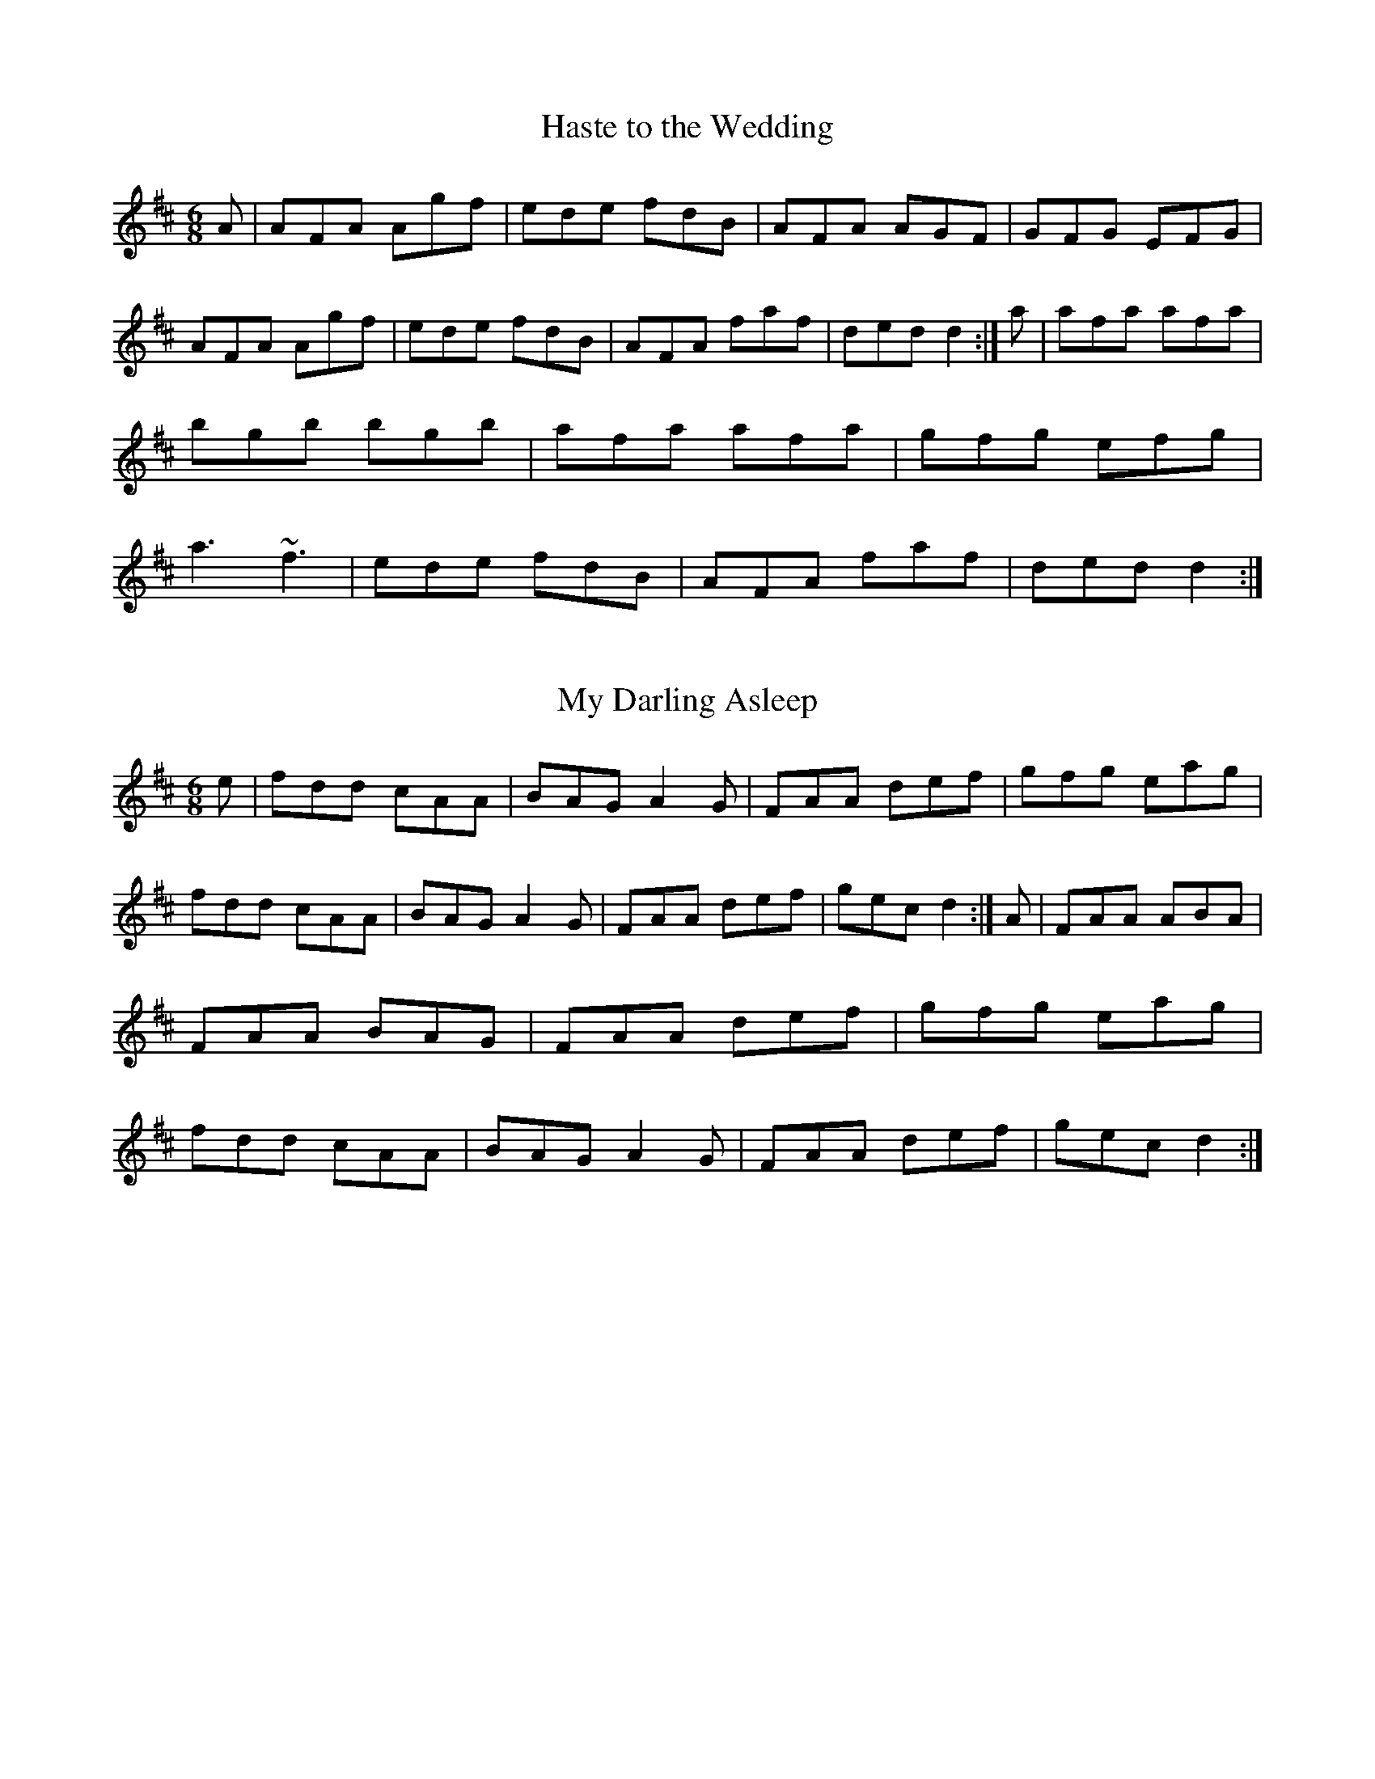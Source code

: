 %%%%%%%%%%%%%%%%%%%%%%%%%%%%%%%%%%%%%%%%%%%%%%%%%%%%%%%%%%%%%%%%%%%%%
%%%%%%%%%%%%%%%%%%%%%%%%%% SESSION TUNES II %%%%%%%%%%%%%%%%%%%%%%%%%
%%%%%%%%%%%%%%%%%%%%%%%%%%%%%%%%%%%%%%%%%%%%%%%%%%%%%%%%%%%%%%%%%%%%%

		  	Compiled and deranged by John B. Walsh
					

%%%%%%%%%%%%%%%%%%%%%%%%%%%%%%%%%%%%%%%%%%%%%%%%%%%%%%%%%%%%%%%%%%%%%
%%%%%%%%%%%%%%%%%%%%%%%%%% INTRODUCTION %%%%%%%%%%%%%%%%%%%%%%%%%%%%%
%%%%%%%%%%%%%%%%%%%%%%%%%%%%%%%%%%%%%%%%%%%%%%%%%%%%%%%%%%%%%%%%%%%%%

     This file contains a number of well-known Irish jigs, reels,
hornpipes, and polkas, written out in abc notation. All of them (with
one or two possible exceptions that I slipped in bacause I liked them)
are reasonably common session tunes. The notation is straightforward,
and can be read directly with a little practice, or it can be
converted to standard music notation with Chris Walshaw's program
abc2mtex. The notation is explained in the documentation for the program
abc2mtex, and can be found on the ceolas archive at celtic.stanford.edu.

     There may be quite different versions of some of the tunes floating
around. A few tunes are transcribed from particular performances, but in general I have tried to give settings which are close to what I hear
played in sessions.  

     Quite a lot is left to the player. The settings are basic: the only
decorations indicated explicitly are rolls, triplets and quadruplets;
first and second endings are only written out when they are
substantially different.

      There are notes on the tunes in an accompanying file,
sessionTunesII.txt. I apologize in advance for the many typos which have
surely escaped my proof-reading. Please let me know about any obvious
errors in either the tunes or the notes, or any settings which seem
too much at variance with what is played in your own area. I'd also be
interested in any more lore about the tunes.

     When I knew the composer of a tune, I indicated it, but I only know
the composers of a couple of them. If any others have known composers, I
would appreciate hearing about it. As far as I know, all the the tunes
are in the public domain.

     To print them out, first process this file with the program
abc2mtex, which will convert it to a Music TeX file, and then run that
file through Music TeX. See the abc2mtex documentation to see how to
do this. Both abc2mtex and Music TeX are available for anonymous ftp
on the ceolas archive at celtic.stanford.edu.

     Some technicalities: the tunes are set-up for printing out at eight
bars per line (saves paper) with Music TeX's 17 point music font, with
the music right-justified. The file header.tex, where abc2mtex looks
up the parameters, has entries for the page length, width, margins and
fonts: 


				% page length
				\vsize=9.5in
				% page width
				\hsize=7.7in
				% top margin
				\voffset=-0.25in
				% left margin
				\hoffset=-0.75in
				\musicsize=17\relax

     This works on 8 1/2 x 11 paper, but may not be good for A4, which
is narrower. The output might look better at 4 bars per line with a
larger font, (\musicsize=20) but to make it look nice one has to do
two things: first, replace the backslashes by asterisks at the end of
each 4-bar line (this causes the program to right-justify the lines) and
then fool around with the "E:" field, which governs the note spacing.
Increase the number if the lines are too cramped, (e.g. replace E:7 by
E:10) decrease it if they overflow. The right-justification of lines
looks good if the note spacing is right, but it can look awful if the
note spacing is wrong. To turn it off, just remove all the asterisks
from the end of the lines with a global search-and-replace. 


	Enjoy!
	John Walsh
	walsh@math.ubc.ca
	May 11, 1995
 
%%%%%%%%%%%%%%%%%%%%%%%%%%%%%%%%%%%%%%%%%%%%%%%%%%%%%%%%%%%%%%%%%%%%%
%%%%%%%%%%%%%%%%%%%%%%%%%%%  JIGS   %%%%%%%%%%%%%%%%%%%%%%%%%%%%%%%%%
%%%%%%%%%%%%%%%%%%%%%%%%%%%%%%%%%%%%%%%%%%%%%%%%%%%%%%%%%%%%%%%%%%%%%

X:1
T:Haste to the Wedding
M:6/8
R:jig
E:9
I:speed 350
K:D
A|AFA Agf|ede fdB|AFA AGF|GFG EFG|\
AFA Agf|ede fdB|AFA faf|ded d2:|\
a|afa afa|bgb bgb|afa afa |gfg efg|\
a3 ~f3|ede fdB|AFA faf|ded d2:|\\

X:2
T:My Darling Asleep
R:jig
E:10
M:6/8
I:speed 350
K:D
e|fdd cAA|BAG A2G|FAA def|gfg eag|\
fdd cAA|BAG A2G|FAA def|gec d2:|\
A|FAA ABA|FAA BAG|FAA def|gfg eag|\
fdd cAA|BAG A2G|FAA def|gec d2:|\\

X:3
T:Behind the Haystack
T:Munster Buttermilk
E:11
R:jig
I:speed 350
M:6/8
K:D
A|d2e fdB|d2e fdB|AFE ~E3|AFE ~E3|\
d2e fdB|d2e fdB|AFD ~D3|AFD D2:|\
A|~B3 BAF|ABc d2B|AFE ~E3|AFE ~E3|\
~B3 BAF|ABc d2B|AFD ~D3|AFD D2:|\
f|~g3 faf|ede fdB|AFE ~E3|AFE ~E3|\
~g3 faf|ede fdB|AFD ~D3|AFD D2:|\\

X:4
T:Rambling Pitchfork, The
R:jig
E:10
M:6/8
I:speed 350
K:D
DE|~F3 AFF|=cFF AFD|~G3 ABc|ded cAG|\
EFF AFF|=cFF AFD|GFG BGB|AFD D2:|\
A|d2e fdf|ecA AFA|d2e fed|(4fgaf gfe|\
d2e fdf|ecA AGF|~G3 BGB|AFD D2:|\\

X:5
T:Sporting Pitchfork, The
S:P. Glackin
E:10
R:jig
I:speed 350
M:6/8
K:G
AG|~F3 ~E3|~F3 DEF|GFG AGE|cAG FGA|\
BdB BAG|ABA ABc|dcA AGF|AGF G2:|\
B|d2e fed|fgf def|gfg bag|fdd d2c|\
BdB BAG|ABA ABc|dcA AGF|AGF G2:|\\ 

X:6
T:Tatter Jack Walsh
R:jig
I:speed 350
E:10
M:6/8
K:DMix
de|~f3 ded|cAB c2d|cAF GFG|Ad^c d2e|\
fef ded|cAB c2d|cAF GFG|Ad^c d2:|\
A|dfa afd|dfa afd|ceg gfg|ceg gag|\
fef ded|cAB c2d|cAF GFG|Ad^c d2:|\\

X:7
T:Three Little Drummers
R:jig
M:6/8
I:speed 350
K:ADor
|eAA eAA|BAB GBd|eAA eAA|def gfg|\
eAA eAA|BAB GBd|efg edB|BAG A3:|\
|eaa aga|bab ged|eaa aga|bab g2d|\
eaa eaa|bab ged|efg edB|BAG A3:|\\

X:8
T:Cook in the Kitchen, The
R:jig
M:6/8
E:10
I:speed 350
K:G
DGG GAG|FDE=F3|DGG GFG|Add cAG|\
DGG GAG|FDE=F2d|cAG FGA|BGG G2:|\
A|~B3 BAG|ABA AGF|~G3 FGG|Add cAG|\
~B3 BAG|ABA ABc|dcA AGF|AGF G2:|\
B|d2e f2g|a2g fed|cAG FGA|BGB AFD|\
d2e f2g|a2g fed|cAG FGA|BGG G2:|\\

X:9
T:Swallowtail, The
T:Dancing Master, The
I:speed 350
R:jig
M:6/8
K:EDor
EF|GEE BEE|GEE BAG|FDD ADD|ded =cAF|\
GEE BEE|GEE B2c|ded =cAF|GEE E2:|\
|Bcd e2f|e2f edc|Bcd e2f|edc d3|\
Bcd efe|efe edc|ded =cAF|GEE E2:|\\

X:10
T:Fraher's
R:jig
E:11
M:6/8
I:speed 350
K:DMix
A3 GED|~D3 GED|~A3 GEA|~D3 DEG|\
A3 GED|~D3 GED|ABA GEA|~D3 D3:|\
ABA d2A|d2A AGE|GAB c2A|BGE E3|\
Add def|dcA AGE|ABA GEA|~D3 D3:|\\

X:11
T:Trip to Sligo, The
Z:In O'Neill's as The Lark in the Morning.
R:jig
E:10
M:6/8
I:speed 350
K:ADor
D|E2e BGE|D2d AFD|E2e BGE|GFE e2f|\
gfe dcB|ABG FED|EFG ABc|BGF E2:|\
B|eBe gfe|dAd fed|eBe gfe|faf gfe|\
faf gfe|dcB AFD|EFG ABc|BGF E2:|\\

X:12
T:Tom Billy's \#2
R:jig
E:10
M:6/8
I:speed 350
K:AMix
~a3 ece|edB ~A3|eaa ece|dcB Ace|\
~a3 ece|edB ~A3|GBd gfe|fdB Ace:|\
~g3 ~a3|bag fed|faf g2e|edB def|\
~g3 ~a3|bge gab|age dBe|~A3 Ace:|\\

X:13
T:Tony Rowe's
E:10
M:6/8
R:jig
I:speed 350
K:D
E|~F3 AFE|EDB, A,B,D|FEF GFG|ABF AFE|\
~F3 AFE|EDB, A,B,D|FEF GFG|AFD D2:|\
e|f2 d dcd |edc Bcd|f2d dcd|ABF Ade|\
f2d dcd|edc Bcd|faf gec|dfe d2:|\\

X:14
T:Battering Ram, The
E:10
M:6/8
R:jig
I:speed 350
K:D
B|dBG A2G|dBG G2B|dBG AGE|GED D2 B|\
ded BAG|ded BAG|AGA BAB|GED D2:|\
d|deg aga|bge edB|deg aga|bge ega|\
b2g age|ged ege|dBG ABA|GED D2:|\
d|B2G A2G|B2D D2B|BAG AGE|GED D2d|\
B2G A2G|B2G BdB|AGA BAB|GED D2:|\\

X:15
T:Mist on the Mountain, The
T:Mist Covered Mountains
C:Junior Crehan
R:jig
E:10
I:speed 300
M:6/8
K:ADor
G|EAA ABd|e2 A AGE|~G3 GAB|dBA GED|\
EAA ABd|e2A AGE|efg dBG|BAG A2:|\
a|age a2b|age edB|AGE G2A|BAB GED|\
age a2b|age edB|AGE G2A|BAG A3|\
age a2b|age edB|AGE G2A|BAB GED|\
EDE G2A|BAG ABd|efg dBG|BAG A2||\\

X:16
T:Willie Coleman's
R:jig
E:10
S:M. Molloy
I:speed 350
M:6/8
K:G
A|B2G AGE|GED G2d|edB dgb|age dBA|\
B2G AGE|GED G2d|edB dBA|BGG G2:|\
~g3 edB|dgb age|~g3 edB|GBd e3|\
~g3 edB|dgb age|dBd gdB|AGF G3:|\\


X:17
T:Portroe Jig, The
T:Out on the Ocean
E:10
S:P. Canny and P.J. Hayes
R:jig
M:6/8
I:speed 350
K:G
GA|B3 BAG|BdB A2B|GED G2A|BAB GED|\
~B3 BAG|BdB A2B|GED G2A|BGF G:|\
Bd|efe edB|efe edB|d2d dBA|ded dBA|\
G2A B2d|efe dBA|GED G2A|BGF G:|\\

X:18
T:Trip to Athlone, The
R:jig
E:10
M:6/8
I:speed 350
K:D
B|ABA ~D3|d=cA AGE|ABA ABc|dAB cde|\
ABA ~D3|d=cA AGE|GFG Ade|fdc d2:|\
e|fed edc|AdB cde|fed edc|ABc def|\
~g3 age|ed=c AGE|GFG Ade|fdc d2:|\\

X:19
T:Pipe on the Hob, The
R:jig
E:11
I:speed 335
M:6/8
K:ADor
AB|c3 edc|edc BAG|~A3 ~g3|eaa ged|\
c3 edc|ed^c deg|age dBe|~A3 A:|\
ef|~g3 geg|age dBe|~A3 ~g3|eaa gef|\
g3 geg|age deg|age dBe|~A3 A2:|\
B|c3 dcd|ecA AGE|c3 dcd|ecA A2B|\
cBc dcd|ede gab|age dBe|~A3 A2:|\\


X:20
T:Bride's Favorite, The
T:O'Brien's
E:10
I:speed 350
R:jig
M:6/8
K:G
D|~G3 BAB|GBdgdB|AFdcAF|GBd gdB|\
~G3 BAB|GBd gdB|AFd cAF|AGF G2:|\
d|~g3f2a|gdB GBd|~g3 fed|(4efgf e2f|\
~g3 fga|gdB GBd|cAd cAF|AGF G2:|\
D|GBd ~g3|edc BcA|GBd ~g3|faf g2a|\
bgb afa|geg fed|ed^c def|gaf g2:|\\

X:21
T:Port Shean Tseain
T:Old John's Jig
E:10
S:Bill Dundon
I:speed 350
R:jig
M:6/8
K:ADor
cAA cAA|GEF GAB|cAA A2G|Add ded|\
cAA cAA|GEF GAB|cde =fed|cAG A3:|\
efg eaa|ged cAG|efg eaa|bag a3|\
efg eaa|ged cAA|cde =fed|cAG A3:|\\

X:22
T:Rakes of Kildare, The
R:jig
E:11
I:speed 350
M:6/8
K:ADor
G|EAA AGA|Bcd e2f|~g3 ege|dBA G3|\
EAA AGA|Bcd e2f|~g3 edB| A3 A2:|\
a|aea aea|aga b2a|~g3 ege|dBA G2a|\
aea aea|aga b2a|~g3 edB| A3 A2 a|\
aea aea|aga b2a|~g3 ege|dBG BAG|\
EAA AGA|Bcd e2f|~g3 edB| A3 A2||\\

X:23
T:Bank of Turf, The
R:jig
E:10
I:speed 350
M:6/8
K:D
dB|ABA DFA|BAF DFA|dcd ede|~f3 def|\
~g3 gab|afd B3|efe e2d|cBA AdB|\
ABA DFA|BAF DFA|dcd ede|~f3 def|\
~g3 gab|afd B2A|ABA efe|d3 d||\
cd|eAA efg|fdd fga|gfe fed|edB ABd|\
eAA efg|fdd fga|gfe dcB|A3 z:|\\

X:24
T:Doctor O'Neill
R:jig
E:10
I:speed 350
M:6/8
K:D
A|dcd AFD|E2F G2A|~B3 Bcd|AGF EFA|\
dcd AFD|E2F G2A|~B3 Bcd|AFD D2:|\
A|dcd ceA|dfe dcB|AFA Bcd|AGF E2A|\
dcd ceA|dfe dcB|AFA Bcd|AFD D2:|\
g|fef afd|dcd fed|~g3 faf|gee e2g|\
fef afd|dcd fed|~g3 fag|fdd d2:|\
g|fdf ece|dcB AFd|AFd AFd|AGF E2g|\
fdf ece|dcB AFA|~B3 Bcd|AFD D2:|\
E|~F3 ~G3|FAF FED|FEF GFG|AFD E2D|\
~F3 ~G3|FAF FED|~B3 Bcd|AFD D2:|\\

X:25
T:Cherish the Ladies
R:jig
S:P. Glackin
I:speed 350
M:6/8
K:D
|dFF AFE|DFA AFA|BEE CEE|FEF ABc|\
dFF AFE|DFA AFA|Bcd efg|fdc d3:|\
|dfd cec|dcd AFA|BEE CEE|FEF ABc|\
dfd cec|dcd AFA|Bcd efg|fdc d3:|\
A|~d3 fed|afd fed|~B3 ~g3|ece gfe|\
dcd fed|afd gbg|fdB AGF|GEF GFE|\
|~d3 fed|afd fed|~B3 ~g3|ece gfe|\
~a3 bgb|afa g2e|fdB AGF|GEF GFE||\
|ADD AGF|ADD AdB|ADD AGF|GEF GFE|\
ADD AGF|ADD AB=c|BGB AFA|GEF GFE:|\
|DFA dAF|DFA BGE|DFA dAF|GAG GFE|\
DFA ~d3|~c3 AB=c|BGB AFA|GEF GFE:|\\

X:26
T:Frieze Britches, The
R:jig
E:10
I:speed 350
M:6/8
K:DMix
|FED EFG|AdB cAG|~A3 BAG|(4FGAF GED|\
FED EFG|AdB cAG|~F3 GEA|~D3 D3:|\
|d2e fed|efd cAG|~A3 BAG|(4FGAF GED|\
d2e fed|efd cAG|~F3 GEA|~D3 D3:|\
|~D3 c3|AdB cAG|AB^c dfd|ded cAF|\
~D3 c3|(4BcdB cAG|~F3 GEA|~D3 D3:|\
|d2e fdd|Add fdd|^c2d eAA|fed eAA|\
d2e fdd|add fed|faf gfe|dfe d3:|\
e|fed ed^c|ded ^cAG|~A3 BAG|(4FGAF GED|\
fed ed^c|ded ^cAG|~F3 GEA|~D3 D2e|\
|fed ed^c|ded ^cAG|~A3 BAG|(4FGAF GED|\
fef gfg|afd ^cAG|EFF GEA|~D3 D3||\\

\vfill
\eject

%%%%%%%%%%%%%%%%%%%%%%%%%%%%%%%%%%%%%%%%%%%%%%%%%%%%%%%%%%%%%%%%%%%%%%
%%%%%%%%%%%%%%%%%%%%%%%%%  SLIPJIGS  %%%%%%%%%%%%%%%%%%%%%%%%%%%%%%%%%
%%%%%%%%%%%%%%%%%%%%%%%%%%%%%%%%%%%%%%%%%%%%%%%%%%%%%%%%%%%%%%%%%%%%%%


X:27
T:Humors of Whiskey, The
T:Dever the Dancer
R:slip jig
E:13
I:speed 350
M:9/8
K:G
BEE BEF G2A|BEE BAG FGA|BEE BEF G2A|B^cd ABG FED:|\
d2d cAF G2B|ded def gfe|ded cAF G2A|Bcd ABG FED:|\\

X:28
T:Drops of Brandy
R:slip jig
E:13
I:speed 350
M:9/8
K:G
ded BGB BGB|ded BGB cBA|ded BGB BGB|cBc AFA cBA:|\
GBd gdB gdB|GBd gdB cBA|GBd gdB gdB|cBc AFA cBA|\
GBd gdB gdB|GBd gdB cBA|GBd gba gdB|cBc AFA cBA||\\

X:29
T:Boys of Ballisodare, The
R:slip jig
E:12.5
I:speed 325
M:9/8
K:EDor
D2G G2A B2d|ege d2e g3|D2G G2B d2B|ABA B2G E3|\
D2G G2A B2d|ege d2e g2a|b2a g2e d2B|ABA B2G E3||\
B2d d2c d3|ded e2f g3|B2d d2B d2B|ABA B2G E3|\
B2d d2c d3|ded e2f g2a|b2a g2e d2B|ABA B2G E3||\\

X:30
T:Phis Fliuch, An
T:Choice Wife, The
E:13.5
R:slip jig
M:9/8
I:speed 325
K:DMix
FGA AFA c3|BAG (4FGAF GED|FGA AFA d2 d|d(3.g.f.e dcA GED:|\
d^cd fge =c2A|d^cd faf ~g3|aba ged c2A|BAG (4FGAF GED:|\
FGA AFd AFd|AFd AFd GED|FGA AFA c3|BAG (4FGAF GED:|\
~D3 ~D3 c3|c2B c2A GED|~D3 ~D3 d3|d(3.g.f.e dcA GED:|\
d^cd fge =c2A|d^cd faf ~g3|aba ged c2A|BAG (4FGAF GED:|\\

\vfill
\eject

%%%%%%%%%%%%%%%%%%%%%%%%%%%%%%%%%%%%%%%%%%%%%%%%%%%%%%%%%%%%%%%%%%%%%%
%%%%%%%%%%%%%%%%%%%%%%%%%%%  REELS  %%%%%%%%%%%%%%%%%%%%%%%%%%%%%%%%%%
%%%%%%%%%%%%%%%%%%%%%%%%%%%%%%%%%%%%%%%%%%%%%%%%%%%%%%%%%%%%%%%%%%%%%%


X:31
T:Toss the Feathers (D)
R:reel
E:7
M:C|
I:speed 350
K:DMix
|D2(3FED ADFD|ABcA GE~E2|D2(3FED ADFA|defd cAGE|\
D2(3FED ADFD|ABcA GE~E2|cABG ~A3^c|d2ed cAGE:|\
|Ad~d2 Ad~d2|Ad~d2 ed^cd|eaag ~a3g|eaag ed^cd|\
ef(3gfe a2ge|f2ed cA~A2|cABG ~A3c|d2ed cAGE:|\\

X:32
T:Toss the Feathers (Em)
R:reel
E:7
M:C|
I:speed 350
K:EDor
|EB~B2 dB~B2|EBBA ~F3A|BE~E2 BABd|(3efg fe dBAF|\
EB~B2 dB~B2|EBBA FEFA|BE~E2 BABd|(3efg fe dBA2||\
|(3Bcd ed e3 e|fede fe~e2|febe febe|fede fe~e2|\
(3Bcd ed e3 e|fede fa~a2|bf~f2 af~f2|fgfe dBAF||\\

X:33
T:Father Kelly's
S:P. Haverty
M:C|
R:reel
E:7
I:speed 350
K:G
GA|B2 GB AGEG|DGGF GABd|c2AB cBAG|EAAG ABcA|\
B2GB AGEG|DGGFGABc|d2 Bd gdBd|cAFA G2:|\
Bc|d2Bd gdBd|d2 Bd gdBd|e2 ce agfe|defg agfe|\
d2Bd gdBd|d2 Bd gdBd|c2Ac B2 GB|AGFA G2:|\\

X:34
T:Hunter's Purse, The
T:Sceach, An
T:Bush, The
M:C|
E:7
R:reel
I:speed 350
K:ADor
eAAB AGEF|GEAF GED2|cBcd eged|cdef ged2|\
eAAB AGEF|GEAF GED2|cBcd eged|cABG A4:|\
eaab agef|geaf ged2|cBcd eged|cdef ged2|\
eaab agef|geaf ged2|cBcd eged|cABG A4:|\\

X:35
T:Wind That Shakes the Barley, The
R:reel
E:7
I:speed 350
M:C|
K:D
|A2AB AFED|B2BA BcdB|~A3 B AFED|gfed BcdB|\
~A3B AFEF|DBBA BcdB|~A3B AFED|gfed Bcde||\
|~f3d ~g3e|~f3d Bcde|f2df gefg|afed Bcde|\
~f3d ~g3e|~f3d Bcd2|defg afbf|afed BcdB||\\

X:36
T:Rolling in the Ryegrass
T:Shannon Breezes, The
E:7
I:speed 350
R:reel
M:C|
K:D
|A2AF DFAF|G2BG dGBG|ABAF DFAF|GBAF EFDF|\
A2AF DFAF|G2BG dGBG|~A3 F DFAF|GBAF E2D2||\
|ABde ~f3d|~g3e fedB|ABde fefg|afdf e2d2|\
ABde fAdf|~g3e fedB|ABde fefg|afdf e2d2||\\

X:37
T:Silver Spire, The
R:reel
E:7
M:C|
I:speed 350
K:D
D2(3FED FA~A2|dcde fdAF|~G2BG FADF|(3GFE FD ~E3F|\
D2(3FED FA~A2|dcde fdAF|GABG FADF|EA,CE D3 z:|\
A,B,CD EFGE|(3FED EF GABc|dcBA Bcde|fdgf e3A|\
defd ceAc|dcdB AFDF|GABG FADF|EA,CE D3z:|\\

X:38
T:Dublin Reel, The
T:Jackson's
R:reel
E:7.5
M:C|
I:speed 350
K:D
dF~F2 dedc|dF~F2 AFEF|dF~F2 dfed|cABF AFEF|\
dF~F2 dedc|dF~F2 AFEF|d3c dfed|cABF AFEF||\
eA~A2 eAfA|eA~A2 BAFA|eA~A2 egfe|dBcA BAFA|\
eA~A2 eAfA|eA~A2 BAFA|~e3d egfe|dBcA BAFA||\
d3c dF~F2|dedB AFEF|d3c dfed|cABF AFEF|\
d3c dF~F2|dedB AFEF|dcdf egfe|dABc d3z||\\

X:39
T:Lucy Campbell
R:reel
E:7
M:C|
I:speed 350
K:D
dB|AD~D2 A2 dB|ADFA BE~E2|AD~D2 fgfe|dBAF AD~D2|\
AD~D2 A2 dB|(3ABA FA BE~E2|ADFA fgfe|dBAF AD~D2||\
dBAB defe|d2cA BE~E2|dBAB defe|dBAF AD~D2|\
dBAB defe|dB~B2 gB~B2|dBAB defe|dBAF AD~D2||\
~a3f defg|afaf bgeg|faaf defe|dBAF AD~D2|\
~a3f defg|a3f bgef|~g3e ~f3e|dBAF AD~D2||\
df~f2 dfef|df~f2 afef|dffe ~f3e|dBAF AD~D2|\
df~f2 dfef|df~f2 afef|~g3e ~f3e|dBAF AD~D2||\\

X:40
T:Farewell to Ireland (Am)
Z:Piper's version. Fiddlers will play the first part: 
Z:   B,|A,3B, EDEF|GEDB, G,A,B,G,|A,G,(3A,B,D E2AF|GEDB, EA,~A,2|\
Z:   A,G,A,C E2EF|GEDB, G,A,B,g|ed (3efg abaf|(3gfe dB BAA:|
M:C|
E:7
S:Tom Creegan
I:speed 350
R:reel
K:ADor
~A3B ~e3f|(3.g.fe dB GABG|~A3B ~e3f|gedf eAAG|\
~A3B ~e3f|(3.g.fe dB GABg|ed (3efg ~a3f|(3.g.fe dB BA ~A2:|\
ea~a2 agea|~g3agedB|ea~a2 agef|gedB BA~A2|\
agef ~g3e|dedB GABd|cA~A2(3.B.cd ef|gedB BA ~A2:|\
eA~A2 eA~A2|BG~G2 (3BAG Bd|eA^ce ~a3f|(3.g.f.e dB BA ~A2|\
eA ~A2 efe^c|dedB GABd|cA~A2 (3Bcd ef|gedB BA ~A2:|\
ae^ce aece|gdBd gdBd|ae^ce ~a3f|(3.g.fe dB BA~A2|\
agef ~g3 e|dedB GABd|cA~A2 (3.B.^cd ef|gedB BA~A2:|\\

X:41
T:Farewell to Ireland (D)
R:reel
E:7
I:speed 350
M:C|
K:D
|D2(3FED FA~A2|fedf edBc|dBAF~G3B|AF~F2 EGFE|\
D2(3FED FA~A2|fedf edBc|dBAF ~G3B|AF~F2 EGFE:|\
|defg afdf|g2fg eA~A2|defg afdf|(3gfe fd ~e3A|\
defg ~a3f|g2fge A~A2|dBAF ~G3B|AF~F2 EGFE:|\\

X:42
T:Dunmore Lasses, The
T:Road to Knock, The
T:Morrison's
R:reel
I:speed 350
E:7.5
M:C|
K:Em
~E3F ~G3A|Be~e2 Be~e2|~E3F G2BG|A2BA GEFD|\
~E3F ~G3A|Beed ~e3f|(3.g.f.e fd eBdB|AcBA GEFD:|\
g2eg fedc|Be~e2 Be~e2|g2eg fedB|AcBA GE~E2|\
g2eg fedc|Beed ~e3f|(3.g.f.e fd eBdB|AcBA GEE2:|\\

X:43
T:Gravel Walk
R:reel
E:7
I:speed 350
M:C|
K:ADor
|:A2 eA (3cBA eA|A2 ed BAGB|A2eA (3Bcd ef|gedc BAGB:|\
~A2aA gAfA|~A2ed BAGB|~A2 aA gAfA|gedc BAGB|\
~A2aA gAfA|~A2ed BAGB|ABcd efga|gedc BAGB\
|:(3cBA BG A3B|cAAd BGBd|(3cBA BG ABcd|efge dBGB:|\
~c2 gc acgc|~c2 gc BAGB|~c2 gc acga|gedc BAGB|\
~c2 gc acgc|~c2 gc BAGB| ABcd efga|gedc BAGB||\\
 
X:44
T:Salamanca Reel, The
R:reel
E:7
M:C|
I:speed 350
K:D
dB|AD(3FED AD(3FED|Adcd fedc|BE~E2 BE~E2|Beed cdeg|\
fB~B2 fB~B2|fgfe dfag|fdec dBAG|FAEA D2:|\
fg|afdg bgeg|fdcd BAFG|Addc defg|(3aba gb a2fg|\
~a3f~g3e|~f3e dfag|fdec dBAG|FAEA D2:|\\

X:45
T:Banshee, The
T:McMahon's
E:7
I:speed 350
R:reel
M:C|
K:G
D|~G3D EDEG|AGAB d2Bd|efge dBGA|BAGE EDDE|\
~G3D ~E3D|~G3B d2Bd|efge dBGA|BAGE D3||\
B|eaag efge|dBBA B3 z|eB~B2 Bgfg|eBBA B4|\
eaag efge|dBBA ~B3z|efge dBGA|BAGE EDD||\\

X:46
T:Jolly Clamdiggers, The
R:reel
E:7.5
I:speed 350
M:C|
K:D
d2 FB AFEF|D2dc BABc|dF~F2 dFAF|GBAG FDFA|\
d2 FB AFEF|D2dc BABc|dF~F2 dFAF|GBAF D2 z2||\
d2 fd egfd|A2 (3cBA eAcA|defg ~a3 f|afeg fddc|\
d2 fd egfd|A2 (3cBA eAcA|defg ~a3 f|afeg fd ~d2||\\

X:47
T:Sunny Banks, The
E:8
R:reel
I:speed 350
M:C|
K:D
B|AF~F2 d2 cA|(3Bcd AF ~G3 B|AF~F2 d2 cA|BdAG FDDB|\
AF~F2 d2 cA|(3Bcd AF ~G3 B|AF~F2 d2 cA| BdAF D3 ||\
e|f2 ed cA ~A2|fdef g2 ag|f2 ed cA~A2|(3Bcd AG FD ~D2|\
f2 ed cA ~A2|fdef g2 ag|fded cA~A2|BdAG FD ~D2||\\

X:48
T:Humors of Tulla, The
R:reel
I:speed 350
E:7
M:C|
K:D
fe|d2cd BdAB|d2fd edBc|d2cd BdA2|(3Bcd ef ~g2fe|\
d2cd BdAB|d2fd edBc|d2cd BdA2|(3Bcd ef ~g2fg||\
af~f2 df~f2|af~f2 g2fg|af~f2 dfed|(3Bcd ef g2fg|\
af~f2 df~f2|af~f2 g2fg|af~f2 dfed|(3Bcd ef g2fe||\\



X:49
T:Convenience, The
R:reel
E:7
S:Tom Creegan
I:speed 350
M:C|
K:D
A|:dABA dABA|GAFA EADA|dABA dABA|FAEA D3A::\
df~f2 df~f2|ecec gece|df~f2df~f2|ecec d3A:|\
fg|~a3f gfed|Ae~e2Ae~e2|a3f gfed|Adce d2fg|\
aA~A2~A2~A2|gA~A2 gAgA|~f3f gfed|Addc d2:|\\

X:50
T:Sporting Paddy
M:C|
R:reel
E:7
I:speed 350
K:ADor
|EAAB GABG|EAAB G2ED|EA~A2 GABd|edge dBAG|\
EAAB GABG|EAAB G2ED|EA~A2 GABd|edge d2||\
ef|ge~e2 gede|ge~e2 a2ba|ge~e2 ged2|efge d2ef|\
ge~e2 gede|ge~e2 a2ga|bgab gabg|efge dBAG||\\


X:51
T:Lady on the Island, The
R:reel
I:speed 350
E:7
M:C|
K:G
A|BAFB AFEF|D2FA BAdA|BAFB ~A3B |defd e3A|\
BAFB AFEF|D2FA BAdA|BAFB ~A3B|defd e3||\
A|d3 f efge|afdf eB~B2|d2fd efge|afdf ~e3A|\
d2fd efge|afdf eB~B2|defg ~a3 b|afdf e3||\\

X:52
T:Roaring Mary
R:reel
E:7.5
I:speed 350
M:C|
K:D
DF~F2 AF~F2|df~f2g2fe|dedB ABde|fedefe~e2|\
DF~F2 AF~F2|df~f2g2fe|dedBABdf|afeg fd~d2:|\
~a3g fgfe|dedA BAFA|eg~g2 bg~g2|af~f2 ge~e2|\
DF~F2 AF~F2|df~f2 g2fe|dedB ABdf|afeg fd~d2:|\\

X:53
T:Boil the Breakfast Early
R:reel
E:7.5
I:speed 350
M:C|
K:G
BA|G2BGAD~D2|G2BG c2BA|GABG AD ~D2|GE~E2 c2 BA|\
~G3 B AD~D2|G2BG c2Bc|dBcA BGAF|GE~E2 c2 ||\
K:D
Bc|dA~A2 dAFA|dA~A2dfec|dA~A2 dAFA|GE~E2 =c2 Bc|\
dA~A2 dAFA|dA~A2dfec|dBcA BGAF|GE~E2 =c2 BA||\\

X:54
T:First House in Connaught, The
R:reel
S:Seamus Ennis
E:7
I:speed 350
M:C|
K:G
DG~G2AG~G2|(3BAG .dG BGAF|DF~F2 AGFG|ABcA BGAF|\
DG~G2AG~G2|(3BAG dc AGFA|defg agfd|cAFA G4:|\
~g3 a gfdf|gaba gfd.g|(3.f.ga d.g .fade|fa ~a2 (3bag af|\
~g3a gfdf|gaba gf d2|defg agfd|cAFA G4:|\\

X:55
T:Craig's Pipes
T:Kerry Huntsman, The
R:reel
E:7
I:speed 350
S:P. Keenan
M:C|
K:G
B2 BA BAGA|B2GB AGED|~B3A BAGB|~A2 BG AGED|\
B2 BA BAGA|B2GB AGED|(3.B.c.d ed BcdB|AcBG AGEG||\
DG ~G2 DGBG|DGBG AGEG|DGGF~G3 B|dBAc BG~G2::\
d2 Bd efge|dGBG AGEG|d2Bd efge|agbg ageg:|\\

X:56
T:Carrowcastle Lasses
T:George White's Favorite
S:Kincora Ceili Band
R:reel
E:7
I:speed 350
M:C|
K:G
Bd|eB~B2 eBdB|AGAB GED2|GB~B2 dB~B2|eBdB A2Bd|\
eB~B2 eBdB|AGAB GED2|GABd gedB|AGAB G2:|\
de|gede gaba|gfga gedB|dega bgag|eaag a2 ga|\
bgeg d2ef|gede gaba|~g3d egdB|AGAB G2:|\\

X:57
T:Boys of Ballisodare, The
R:reel
I:speed 350
E:7.5
M:C|
K:DMix
dG~G2 dGeG|dG~G2 BAAB|dG~G2 dedB|AcBA GED2|\
dG~G2 dGeG|dG~G2 BAAB|EFGB eBdB|AcBA GED2||\
efga bc'ba|gfga be~e2|~g3a bgaf|gfed Be~e2|\
~g3a bc'ba|gfga be~e2|bgaf gedB|AcBA GED2||\
Bd~d2 Bdgd|Bdgd BA~A2|~B3 d e2dB|AcBA GED2|\
Bd~d2 Bdgd|Bdgd BA~A2|eB~B2 eBdB|AcBA GED2||\\

X:58
T:Maids of Mount Kisco, The
I:speed 350
Z:Mount Kisco is in New York state.
R:reel
E:8
M:C|
K:ADor
G|EA~A2 BGAG|EA~A2 BGAG|EG~G2 BG~G2|EG~G2 EGDG|\
EA~A2 BGAG|EA~A2 BABd|efg2 af(3.g.f.e |dBGB A3:|\
G|~A3B dBAB|G2BG DGBG|~A3B dBAB|efge dBGB|\
~A3B dBAB|G2BG DGBG|~A3B dBAB|efge d2(3Bcd||\
ea~a2 bgag|e2 dB GABd|eaab ~a3g|edef g3b|\
~a3f ~g3e|dedB GBd2|eA~A2 efge|dBGB A3:|\\

X:59
T:Ladies' Pantalettes, The
T:Duke of Leinster's Wife, The
E:7
R:reel
I:speed 350
M:C|
K:G
cA|(3.B.c.d cAG3B|AF~F2cF~F2|BdcAG2 ge|fdcA AG~G2|\
(3.B.c.d cAG3B|AF ~F2 cF~F2| BdcA G2 ge|fdcA AG~G2||\
|fgaf g2fg|a2ag fdd2|fgaf gbag|fdcA AG~G2|\
fgaf g2fg|a3g fdde|fefg ~a3g|fdcA d2||\\

X:60
T:Maude Millar
S:James Keane
R:reel
E:7
M:C|
I:speed 350
K:G
gf|edBA GEDE|G2BG dG (3Bcd|eBdB ABGA|Beed e2gf|\
edBA GEDE|G2BG dG (3Bcd|eBdB ABGA|Beed e2:|\
ge|dega bg ~g2|agef gage|dega bg~g2|agef ~g3e|\
dega bg~g2|agef gfga|b2af gfed|Beed e2:|\\

X:61
T:Blackberry Blossom, The
R:reel
E:7
M:C|
I:speed 350
K:G
ge|dBAc BAGA|~B3A B2ge|dBAc BAG2|eaag a2 ge|\
dBAc BAGA|~B3A B2 ge|dBAc BAG2|eaag a2||\
ef|~g3f gaba|~g3b agef|~g3f ga~a2|ea~a2 agef\
|~g3f gaba|~g3b a2 ga|bagf gfed|eaag a2||\\

X:62
T:High Reel, The
T:Sandy Duff
R:reel
E:7
M:C|
I:speed 350
K:AMix
|a2fa eA~A2|cAeA cA~A2|a2fa eA~A2|Bcdc BG~G2|\
a2fa eA~A2|(3Bcd ef g2fg|afge fded|Bcdc BG~G2||\
|(3cBA eA fAeA|(3cBA eA cA~A2|(3cBA eA fAeA|Bcdc BG~G2|\
(3cBA eA fAeA|(3Bcd ef g2fg|af(3gfe fded|Bcdc BG~G2||\\

\vfil
\eject

X:63
T:Drunken Landlady, The
E:7
R:reel
K:D
|BE ~E2 BAFA|BE ~E2 BAFA|ABAF DF ~F2|FA ~A2 BAFA|\
BE ~E2 BAFA|BE ~E2 BAFA|A2 Bc dfec|dBAF E3 z:|\
|Be ~e2 e2 de|f2 df e2 dB|ABAF DF ~F2|FA ~A2 BAFA|\
Be ~e2 e2 de|f2 df e2 dB|A2Bc dfec|dBAF E3 z:|\\



X:64
T:Fox Hunter's Reel, The
Z:Fiddlers often play this in the key of A. 
E:7
I:speed 350
R:reel
M:C|
K:G
d2BG d2BG|d2BG AGEG|d2BG d2BG|AcBG AGEG::\
~D3B BABG|DGBG AGEG|~D3B BABG|AcBG AGEG|\
~D3B BABG|DGBG AGEG|DB~B2 DA~A2|AcBG AGEG||\
gedB G2Bd|gdBd eA~A2|gedB G2BG|ABcd eA~A2::\
dggf ~g3z|dg~g2 (3efg d^c|dggf ~g3d|(3efg dB AGAB::\
G2BG dGBG|GBBG AGAB|G2BG dGBd|(3efg dB AGAB:|\\

X:65
T:Bucks of Oranmore, The
E:7
I:speed 375
R:reel
M:C|
E:6.8
K:G
dB|A2FA ~A2dB|(3ABA FA BE~E2|A2FA ~A2 Bd|\
(3efg fd edBd|A2FA ~A2dB|(3ABA FA BE~E2|~D3F~A3B|defd e2||\
dB|AD~D2 ADBD|AD~D2 BE~E2|AD~D2 A2Bd|(3efg fd e^cdB|\
AD~D2 ADBD|AD~D2 BE~E2|~D3F ~A3B|defd ed(3efg||\
a2fd edBd|(3fga fd edBd|fafd edef|(3.g.f.e fd edBd|\
a2fd edBd|(3fga fd edBd|fa~a2 bfaf|defd e2||\
dg|{fg}f2df {ef}e2dg|{fg}f2df edBg|{fg}f2df edef|(3.g.f.e fd edBg|\
{fg}f2df {ef}e2dg|{fg}f2df edBd|fa~a2 bfaf|defd e2||\
dB|Adfd edfd|Adfd edBd|Adfd edef|(3.g.f.e fd edBd|\
Adfd edfd|Adfd edBd|fa~a2 bfaf|defd e2||\\


%%%%%%%%%%%%%%%%%%%%%%%%%%%%%%%%%%%%%%%%%%%%%%%%%%%%%%%%%%%%%%%%%%%%%%
%%%%%%%%%%%%%%%%%%%%%%  HORNPIPES  %%%%%%%%%%%%%%%%%%%%%%%%%%%%%%%%%%%
%%%%%%%%%%%%%%%%%%%%%%%%%%%%%%%%%%%%%%%%%%%%%%%%%%%%%%%%%%%%%%%%%%%%%%

X:66
T:Cronin's Hornpipe
R:hornpipe
I:speed 250
E:7
S:Keenan and Glackin
M:C|
K:G
BA|GABc dBde|gage dega|bage dBGB|cABGA2 BA|\
GABc dBde|gage dega|bage dBAB|G2G2G2:|\
fg|afd^c d2ga |bged e2 ga|(3bag (3agf gedB|(3cBA AG AcBA|\
GABc dBde|~g3 e dega|bage dBAB|G2G2G2:|\\

X:67
T:Flowing Tide, The
R:hornpipe
I:speed 250
E:7
S:Boys of the Loough
M:C|
K:G
D|~G3B dGBd|GBdg bgag|(3efg dg Bdge|dBAG edBA|\
~G3B dGBd|GBdg bgag|(3efg dg Bdge|dBAB G3:|\
D|GFGB AGED|gfge dBAG|(3cde Bd ABGB|cABG AG (3EFG|\
DGBd B3d|cABG AG(3EFG|DGBd gdBG|DGFA G3:|\\

X:68
T:Wicklow Hornpipe, The
T:Delahunty's
R:hornpipe
I:speed 250
E:7
M:C|
K:D
FG|ABAF DEFG|AGAB =c2 (3AB^c|dcde fdAF|DGGF G2FG|\
ABAF DEFG|~A3B =c2(3AB^c|dcde fdAG|F2 D2 D2:|\
de|~f3d ecAF|Gggf g2fg|agab agec|dcAF G2FG|\
ABAF DEFG|~A3B =c2 (3AB^c|dcde fdAG|F2D2 D2:|\\

X:69
T:Little Stack of Barley, The
R:hornpipe
I:speed 250
E:7
M:C|
K:G
gf|eged BedB|AGEG AcBA|GFGA BA(3Bcd|eAAG A2(3Bcd|\
efed BedB|AGEG AcBA|GFGA (3Bcd Ac|BGGF G2:|\
A|(3Bcd ef g2fg|a2gf edBd|g2fg edBd|(3efg dB A3z|\
agfa gfed|BAAG AcBA|GFGA (3Bcd Ac|BGGF G3:|\\

X:70
T:Stack of Wheat, The
Z:makes a good set played with the Little Stack of Barley
R:hornpipe
I:speed 250
E:7
M:C|
K:G
BA|GEDE GABG|(3ABA GA Bdef|gedB GABG|dBAG E2BA|\
GEDE GABG|(3ABA GA Bdef|gedB GABG|AGEF G2:|\
Bd|edBd edgd|edBd e2 (3def|gedB GABG|dBAG E2BA|\
GEDE GABG|(3ABA GA Bdef|gedB GABG|AGEF G2:|\\

X:71
T:Fairies' Hornpipe, The
R:hornpipe
S:Seamus Ennis
I:speed 300
E:7
M:C|
K:G
DE|GFGA BdcB|AGAB G2Bc|dgfg edcB|cedB A2Bc|\
dggf g2fe|dedc B2AG|AB(3cBA dcAF|G2GF G2:|\
Bc|dggf g2fe|dedc B2AG|AB (3cBA edcB|Add^c d2B=c|\
dggf g2fe|dedc B2AG|AB (3cBA dcAF|G2GF G2:|\\




%%%%%%%%%%%%%%%%%%%%%%%%%%%%%%%%%%%%%%%%%%%%%%%%%%%%%%%%%%%%%%%%%%%%%%
%%%%%%%%%%%%%%%%%%%  POLKAS, MARCHES AND  OTHERS %%%%%%%%%%%%%%%%%%%%%
%%%%%%%%%%%%%%%%%%%%%%%%%%%%%%%%%%%%%%%%%%%%%%%%%%%%%%%%%%%%%%%%%%%%%%

X:72
T:Dark Girl, The
R:polka
S:Denis Murphy and Julia Clifford
I:speed 450
M:2/4
K:D
DE|F2A2 A2d2|B2d2 A3F|G2B2 ABAF|B2E2 GFED|\
F2A2 A2d2|BcdB ABAF|G2B2 ABAG|F2D2 D2:|\
DE|F2A2 ABde|f2fd e3d|B2dB A2F2|B2E2 GFED|\
F2A2 ABde|fefd e3d|B2dB ABAG|F2D2D2:|\\

X:73
T:Farewell to Whiskey
R:polka
S:Denis Murphy and Julia Clifford
I:speed 450
M:2/4
K:G
GE|D2GA BAGA|B2E2 EFGE|D2GA BAGB|d2B2 B2d2|\
efge d2B2|cBAG A2B2|D2GA BAGA|B2G2G2:|\
B2|d2g2 g2fg|efge d3B|d2g2 g2fg|e2f2g4|\
efge d2B2|cBAG A2B2|D2GA BAGA|B2G2 G2:|\\

X:74
T:Jessica's
S:Kevin Burke
R:polka
E:12
I:speed 450
M:2/4
K:A
e2fe c2e2|f2e2 B2c2|A3B cBA2|e2c2B4|\
e2fe c2e2|f2e2 B2c2|A3B cBA2|F2A2 E4:|\
F3B A2F2|c2B2 A4|e2fe c2e2|a2g2 f4|\
e2fe c2e2|f2e2 B2c2|A3B cBA2|F2A2 E4:|\\

X:75
T:Three Sea Captains, The
R:set dance
I:speed 300
E:11
M:6/8
K:G
D|~G3 BGB|c2A F2D|GDG BGB|d2B G3|\
cec A3|BdB G3|A2B c2B|ABG FED|\
GDG BGB|c2A F2D|GDG BGB|d2B G3|\
cec A3|BdB G3|EcB AGF|~G3 G2:|\
d|gfg dcB|ABc def|gfg dBd|e2c A2d|\
g2a bge|f2g afd|~e3 ed^c|d3 z2 B|\
c2d ecA|B2c dBG|A2B c2B|ABG FED|\
GDG BGB|c2A F2D|~G3 BGB|d2B G3|\
cec A3|BdB G3|EcB AGF|~G3 G2:|\\

X:76
T:Poll Ha'penny
T:Garden of Butterflies, The
R:set dance
I:speed 250
E:7
M:C|
K:AMix
AB|=cAAG A2 (3AB^c|(3dcB (3AGF G2 (3Bcd|edcA dcAG|A2AG A2de|\
~f3d ~e3c|dA(3Bcd efge|agfd =cAGB|A2AG A2:|\
ef|g2gf gfed|eggf gfed|eaag ~a3g|eaag ~a3g|\
~f3d ~e3c|dA(3Bcd efge|agfd =cAGB|A2AG A2:|\\

X:77
T:Rodney's Glory
R:set dance
E:7
I:speed 300
M:C|
K:G
ed|c2Bc ABcA|(3BAG EF G4|e=fed cde^f|gfge d=fed|\
c2Bc ABcA|(3BAG EF G2ed|c2BA GABG|~A3B A2:|\
|eaag abag|eged c3d|(3efg fg agec|dcAF G4|\
AGAB cBcd|ed(3efg a4|aged cdef|gfge d=fed|\
c2Bc ABcA|(3BAG EF G2ed|c2BA GABG|~A3B A2||\\



X:78
T:Battle of Aughrim, The
S:Martin Byrnes
Z:The second measure in the first part is usually played  |e2d2 c2B2|.
R:march
E:10
I:speed 400
M:2/4
K:G
AG|E2A2 A2Bd|e2dB c3A|B2G2 G3A|B2AG E2D2|\
E2A2 A2Bd|e2d2 eaag|eged BAGB|A4 z2:|\
fg|a2e2 e2fg|abag e2fg|abaf g2e2|dedB G2fg|\
a2e2 e2fg|abag e3d|B2e2 d2B2|A4 z2:|\\

X:79
T:Return From Fingal, The
Z:According to a (none-too-reliable) tradition, this tune was played
Z:by Brian Boru's troops on the return from the Battle of Clontarf.
R:march
E:10
I:speed 325
M:2/4
K:EDor
B2GF EFGA|B2GF E4|AGFA d2A2|B2A2 Bcd2|\
B2GF EFGA|B2GF E4|AGFA d2AG|F2E2 E4:|\
f2e2 e2dc|B2A2 d2A2|B2A2 d2A2|B2A2 Bcde|\
f2e2 e2dc|B2A2 d2A2|AGFA d2AG|F2E2 E4:|\\

X:80
T:O'Sullivan Mor
T:I Won't Be a Nun
R:march
E:10
I:speed 425
M:2/4
K:D
D3E|F2A2 d3e|d3e fedc|B2A2 F2E2|F4 E2D2|\
F2A2 G2B2|A2F2 D2F2|E4E3F|E4 D3E|\
F2A2 d3e|d3e fedc|B2A2 F2E2|F4 E2D2|\
F2A2 d2B2|A2F2 E2F2|D4 D3E|D4:|\
c2d2|e2A2 A3^G|A4 d2e2|f2B2 B2A2|B4 d3e|\
f2d2e2c2|d2B2 A3F|F2E2 E3F|E4  D3E|\
F2A2 d3e|d3e fedc|B2A2 F2E2|F4 E2D2|\
F2A2 d2B2|A2F2 E2F2|D4 D3E|D4:|\\

X:81
T:Lord Mayo
C:David Murphy
Z:Origianlly a harp tune. David Murphy was harper to Lord Mayo
E:12
I:speed 325
R:march
M:2/4
K:G
A2G2 A2B2|e4 edBd|e2A2 A2BA|GAGF E2D2|\
A2G2 A2Bd|e3f g3f|e3f gdBG|A8:|\
a4 gega|b4 b2ag|e2d2 deg2|G3A G2E2|\
a4 gega|b4 b2ag|e2d2 deg2|a8|\
a4 gega|b4 b2ag|e2d2 deg2|G3A G2E2|\
A3B d3B|AGAB g4|e3f gdBG|A8||\\

X:82
T:Si Bheag Si Mhor
C:Turlough Carolan
Z:Probably the first tune composed by Carolan.  Si Bheag and Si Mhor
Z:are two hills in Co. Leitrim associated in the local folklore with two 
Z:bands of fairies continually at war with each other. 
R:planxty
M:3/4
I:speed 250
K:D
de|f3ed2|d3ed2|B4 A2|F4 A2|BA Bc d2|e4 de|f4 e2|d4 f2|\
B4 e2|A4 d2|F4 E2|D4 f2|B4 e2|A4 dc|d6-|d4:|\
de|f3 e d2|ed ef a2|b4a2|f4 ed|e4 a2|f4 e2|d4 B2|B4 BA|\
F4 E2|D4 f2|B4 e2|A4 a2|ba gf ed|e4 dc|d6-|d4:|\\

X:83
T:Planxty Irwin
C:Turlough Carolan
R:planxty
I:speed 300
M:3/4
K:G
d2|g4f2|e3fg2|d4c2|B3AG2|c4A2|B3cd2|F4 G2|A4 d2|\
g4f2|e3f g2|d4 c2|B3A G2|c4A2|B3cd2|G4F2|G4:|\
d2|g4g2|g3fg2|a3ba2|a2f2d2|b4b2|a3bg2|f3ge2|\
d3ef2|g4f2|e3fg2|d4c2|B3AG2|c4A2|B3cd2|G4F2|G4:|\\

X:84
T:Planxty Fanny Power
C:Turlough Carolan
R:planxty
E:8
I:speed 400
M:3/4
K:G
D2|G4D2|G3AB2|c4B2|A4G2|F4E2|D3ED2|F4G2|A4c2|\
B3AG2|B3cd2|e4A2|A4G2|F3ED2|D2G2F2|G6|G4:|\
Bc|d2Bcd2|d2Bcd2|G3AG2|G2B2d2|e2cde2|e2cde2|A3BA2|A2B2c2|\
B3cd2|e2f2g2|f2g2a2|d4c2|B3AG2|B4A2|G6|G4:|\\

X:85
T:Carolan's Concerto
T:Mrs. Power
C:Turlough Carolan
R:planxty
I:speed 300
M:C
K:D
d2ddd2cB|ABGA F2A2|E2A2 D2A2|Bcde dcBA|\
d2a2 fgaf|efge fgaf|gabg fdfa|gfed dcBA|\
(3Bcd Bd gBgB|AdAd fAfA|GBGB efed|c2Bc A3G|\
FGAF EFGE|FGAF GABG|A2d2 fedc|d4 d3||\
A|d2b2 agfe|d2a2 c2g2|B2e2 ABcd|ecBA d3f|\
edcB caaa|Bggg Afff|edcB caaa|Bggg bgbg|\
afaf edcB|cABG AFGE|DAFA DAFA|(3GFE BE (3GFE BA|\
FAdc BAGF|EFGA BcdB|A2d2 fedc|d4||\\

